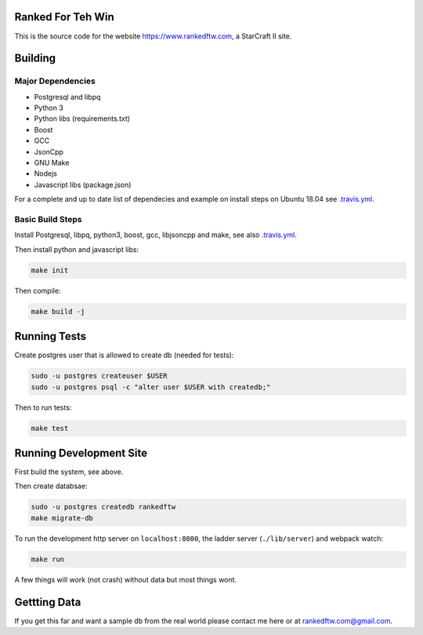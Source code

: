 .. image:: https://travis-ci.org/andersroos/rankedftw.svg?branch=master
    :target: https://travis-ci.org/andersroos/rankedftw

Ranked For Teh Win
==================

This is the source code for the website https://www.rankedftw.com, a
StarCraft II site.
       
Building
========

Major Dependencies
------------------

* Postgresql and libpq
* Python 3
* Python libs (requirements.txt)
* Boost
* GCC
* JsonCpp
* GNU Make
* Nodejs
* Javascript libs (package.json)

For a complete and up to date list of dependecies and example on
install steps on Ubuntu 18.04 see `<.travis.yml>`_.

Basic Build Steps
-----------------

Install Postgresql, libpq, python3, boost, gcc, libjsoncpp and make,
see also `<.travis.yml>`_.

Then install python and javascript libs:

.. code-block:: bash

   make init
                
Then compile:

.. code-block:: bash

   make build -j

Running Tests
=============

Create postgres user that is allowed to create db (needed for tests):

.. code-block:: bash

   sudo -u postgres createuser $USER
   sudo -u postgres psql -c "alter user $USER with createdb;"

Then to run tests:

.. code-block:: none

   make test
                
Running Development Site
========================

First build the system, see above.

Then create databsae:

.. code-block:: bash

   sudo -u postgres createdb rankedftw
   make migrate-db

To run the development http server on ``localhost:8000``, the ladder
server (``./lib/server``) and webpack watch:

.. code-block:: bash

   make run

A few things will work (not crash) without data but most things wont.

Gettting Data
=============

If you get this far and want a sample db from the real world please contact me here
or at rankedftw.com@gmail.com.
